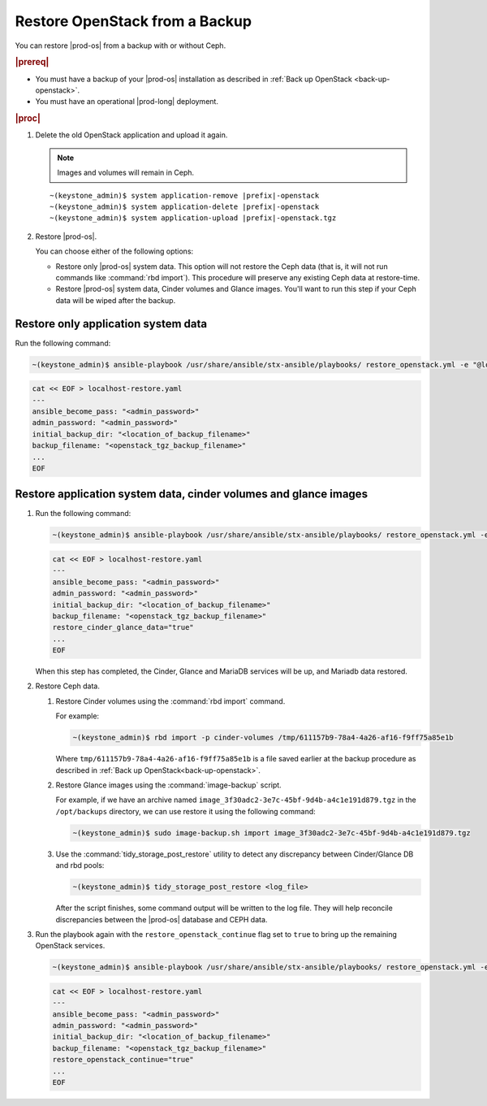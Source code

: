 
.. gmx1612810318507
.. _restore-openstack-from-a-backup:

===============================
Restore OpenStack from a Backup
===============================

You can restore |prod-os| from a backup with or without Ceph.

.. rubric:: |prereq|

.. _restore-openstack-from-a-backup-ul-ylc-brc-s4b:

-   You must have a backup of your |prod-os| installation as described in
    :ref:`Back up OpenStack <back-up-openstack>`.

-   You must have an operational |prod-long| deployment.

.. rubric:: |proc|

#.  Delete the old OpenStack application and upload it again.

    .. note::

        Images and volumes will remain in Ceph.

    .. parsed-literal::

        ~(keystone_admin)$ system application-remove |prefix|-openstack
        ~(keystone_admin)$ system application-delete |prefix|-openstack
        ~(keystone_admin)$ system application-upload |prefix|-openstack.tgz

#.  Restore |prod-os|.

    You can choose either of the following options:


    -   Restore only |prod-os| system data. This option will not restore the
        Ceph data \(that is, it will not run commands like :command:`rbd
        import`\). This procedure will preserve any existing Ceph data at
        restore-time.

    -   Restore |prod-os| system data, Cinder volumes and Glance images. You'll
        want to run this step if your Ceph data will be wiped after the backup.


------------------------------------
Restore only application system data
------------------------------------

Run the following command:

.. code-block:: none

    ~(keystone_admin)$ ansible-playbook /usr/share/ansible/stx-ansible/playbooks/ restore_openstack.yml -e "@localhost-restore.yaml"

.. code-block:: none

    cat << EOF > localhost-restore.yaml
    ---
    ansible_become_pass: "<admin_password>"
    admin_password: "<admin_password>"
    initial_backup_dir: "<location_of_backup_filename>"
    backup_filename: "<openstack_tgz_backup_filename>"
    ...
    EOF


-----------------------------------------------------------------
Restore application system data, cinder volumes and glance images
-----------------------------------------------------------------

#.  Run the following command:

    .. code-block:: none

        ~(keystone_admin)$ ansible-playbook /usr/share/ansible/stx-ansible/playbooks/ restore_openstack.yml -e "@localhost-restore.yaml"

    .. code-block:: none

        cat << EOF > localhost-restore.yaml
        ---
        ansible_become_pass: "<admin_password>"
        admin_password: "<admin_password>"
        initial_backup_dir: "<location_of_backup_filename>"
        backup_filename: "<openstack_tgz_backup_filename>"
        restore_cinder_glance_data="true"
        ...
        EOF


    When this step has completed, the Cinder, Glance and MariaDB services will
    be up, and Mariadb data restored.

#.  Restore Ceph data.

    #.  Restore Cinder volumes using the :command:`rbd import` command.

        For example:

        .. code-block:: none

            ~(keystone_admin)$ rbd import -p cinder-volumes /tmp/611157b9-78a4-4a26-af16-f9ff75a85e1b

        Where ``tmp/611157b9-78a4-4a26-af16-f9ff75a85e1b`` is a file saved
        earlier at the backup procedure as described in :ref:`Back up OpenStack<back-up-openstack>`.

    #.  Restore Glance images using the :command:`image-backup` script.

        For example, if we have an archive named
        ``image_3f30adc2-3e7c-45bf-9d4b-a4c1e191d879.tgz`` in the ``/opt/backups``
        directory, we can use restore it using the following command:

        .. code-block:: none

            ~(keystone_admin)$ sudo image-backup.sh import image_3f30adc2-3e7c-45bf-9d4b-a4c1e191d879.tgz

    #.  Use the :command:`tidy_storage_post_restore` utility to detect any
        discrepancy between Cinder/Glance DB and rbd pools:

        .. code-block:: none

            ~(keystone_admin)$ tidy_storage_post_restore <log_file>

        After the script finishes, some command output will be written to the
        log file. They will help reconcile discrepancies between the |prod-os|
        database and CEPH data.

#.  Run the playbook again with the ``restore_openstack_continue`` flag set to
    ``true`` to bring up the remaining OpenStack services.

    .. code-block:: none

        ~(keystone_admin)$ ansible-playbook /usr/share/ansible/stx-ansible/playbooks/ restore_openstack.yml -e "@localhost-restore.yaml"

    .. code-block:: none

        cat << EOF > localhost-restore.yaml
        ---
        ansible_become_pass: "<admin_password>"
        admin_password: "<admin_password>"
        initial_backup_dir: "<location_of_backup_filename>"
        backup_filename: "<openstack_tgz_backup_filename>"
        restore_openstack_continue="true"
        ...
        EOF
